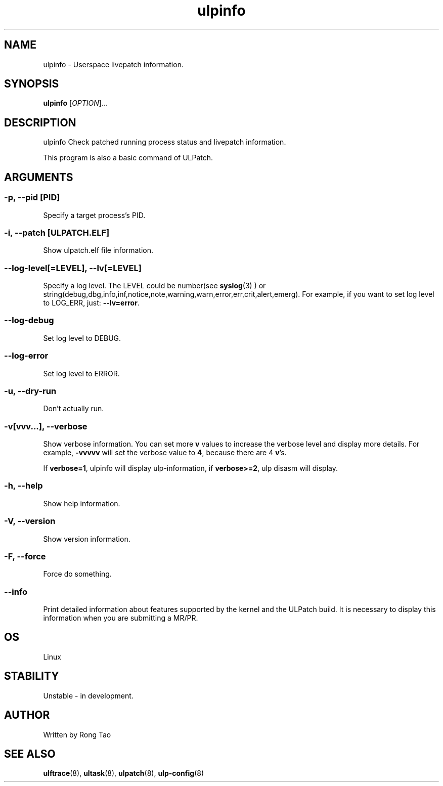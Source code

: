 .TH ulpinfo 8  "2023-12-09" "USER COMMANDS"
.SH NAME
ulpinfo \- Userspace livepatch information.

.SH SYNOPSIS
.B ulpinfo
[\fI\,OPTION\/\fR]...

.SH DESCRIPTION
.\" Add any additional description here
.PP
ulpinfo Check patched running process status and livepatch information.

This program is also a basic command of ULPatch.

.SH ARGUMENTS
.SS
\fB\-p\fR, \fB\-\-pid\fR [PID]
Specify a target process's PID.

.SS
\fB\-i\fR, \fB\-\-patch\fR [ULPATCH.ELF]
Show ulpatch.elf file information.

.SS
\fB\-\-log-level\fR[=\fI\,LEVEL\/\fR], \fB\-\-lv\fR[=\fI\,LEVEL\/\fR]
Specify a log level. The LEVEL could be number(see
.BR syslog (3)
) or string(debug,dbg,info,inf,notice,note,warning,warn,error,err,crit,alert,emerg).
For example, if you want to set log level to LOG_ERR, just:
.BR --lv=error .

.SS
\fB\-\-log-debug\fR
Set log level to DEBUG.

.SS
\fB\-\-log-error\fR
Set log level to ERROR.

.SS
\fB\-u\fR, \fB\-\-dry-run\fR
Don't actually run.

.SS
\fB\-v\fR[vvv...], \fB\-\-verbose\fR
Show verbose information.
You can set more \fBv\fR values to increase the verbose level and display more details.
For example, \fB-vvvvv\fR will set the verbose value to \fB4\fR, because there are 4 \fBv\fR's.

If \fBverbose=1\fR, ulpinfo will display ulp-information, if \fBverbose>=2\fR, ulp disasm will display.

.SS
\fB\-h\fR, \fB\-\-help\fR
Show help information.

.SS
\fB\-V\fR, \fB\-\-version\fR
Show version information.

.SS
\fB\-F\fR, \fB\-\-force\fR
Force do something.

.SS
\fB\-\-info\fR
Print detailed information about features supported by the kernel and the ULPatch build. It is necessary to display this information when you are submitting a MR/PR.

.SH OS
Linux

.SH STABILITY
Unstable - in development.

.SH AUTHOR
Written by Rong Tao

.SH SEE ALSO
.BR ulftrace (8),
.BR ultask (8),
.BR ulpatch (8),
.BR ulp-config (8)
